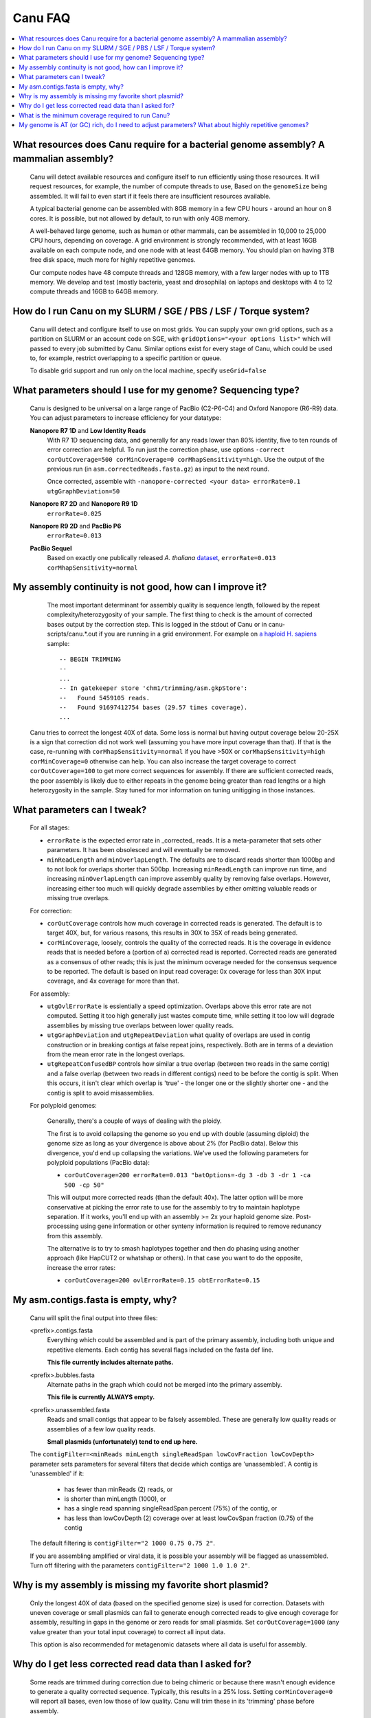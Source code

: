 
.. _faq:

Canu FAQ
========


.. contents::
  :local:


What resources does Canu require for a bacterial genome assembly? A mammalian assembly?
-------------------------------------
    Canu will detect available resources and configure itself to run efficiently using those
    resources.  It will request resources, for example, the number of compute threads to use, Based
    on the ``genomeSize`` being assembled. It will fail to even start if it feels there are
    insufficient resources available.
    
    A typical bacterial genome can be assembled with 8GB memory in a few CPU hours - around an hour
    on 8 cores.  It is possible, but not allowed by default, to run with only 4GB memory.

    A well-behaved large genome, such as human or other mammals, can be assembled in 10,000 to
    25,000 CPU hours, depending on coverage.  A grid environment is strongly recommended, with at
    least 16GB available on each compute node, and one node with at least 64GB memory.  You should
    plan on having 3TB free disk space, much more for highly repetitive genomes.

    Our compute nodes have 48 compute threads and 128GB memory, with a few larger nodes with up to
    1TB memory.  We develop and test (mostly bacteria, yeast and drosophila) on laptops and desktops
    with 4 to 12 compute threads and 16GB to 64GB memory.

    
How do I run Canu on my SLURM / SGE / PBS / LSF / Torque system?
-------------------------------------
    Canu will detect and configure itself to use on most grids. You can supply your own grid
    options, such as a partition on SLURM or an account code on SGE, with ``gridOptions="<your
    options list>"`` which will passed to every job submitted by Canu.  Similar options exist for
    every stage of Canu, which could be used to, for example, restrict overlapping to a specific
    partition or queue.

    To disable grid support and run only on the local machine, specify ``useGrid=false``


What parameters should I use for my genome? Sequencing type?
-------------------------------------
    Canu is designed to be universal on a large range of PacBio (C2-P6-C4) and Oxford Nanopore
    (R6-R9) data. You can adjust parameters to increase efficiency for your datatype:
    
    **Nanopore R7 1D** and **Low Identity Reads**
       With R7 1D sequencing data, and generally for any reads lower than 80% identity, five to ten
       rounds of error correction are helpful. To run just the correction phase, use options
       ``-correct corOutCoverage=500 corMinCoverage=0 corMhapSensitivity=high``.  Use the output of
       the previous run (in ``asm.correctedReads.fasta.gz``) as input to the next round.

       Once corrected, assemble with ``-nanopore-corrected <your data> errorRate=0.1 utgGraphDeviation=50``

    **Nanopore R7 2D** and **Nanopore R9 1D**
       ``errorRate=0.025``

    **Nanopore R9 2D** and **PacBio P6**
       ``errorRate=0.013``

    **PacBio Sequel**
       Based on exactly one publically released *A. thaliana* `dataset <http://www.pacb.com/blog/sequel-system-data-release-arabidopsis-dataset-genome-assembly/>`_,
       ``errorRate=0.013 corMhapSensitivity=normal``


My assembly continuity is not good, how can I improve it?
-------------------------------------
    The most important determinant for assembly quality is sequence length, followed by the repeat
    complexity/heterozygosity of your sample.  The first thing to check is the amount of corrected
    bases output by the correction step.  This is logged in the stdout of Canu or in
    canu-scripts/canu.*.out if you are running in a grid environment. For example on `a
    haploid H. sapiens <https://www.ncbi.nlm.nih.gov/Traces/study/?acc=SAMN02744161>`_ sample:
    
    ::
    
       -- BEGIN TRIMMING
       --
       ...
       -- In gatekeeper store 'chm1/trimming/asm.gkpStore':
       --   Found 5459105 reads.
       --   Found 91697412754 bases (29.57 times coverage).
       ...

   Canu tries to correct the longest 40X of data. Some loss is normal but having output coverage
   below 20-25X is a sign that correction did not work well (assuming you have more input coverage
   than that). If that is the case, re-running with ``corMhapSensitivity=normal`` if you have >50X
   or ``corMhapSensitivity=high corMinCoverage=0`` otherwise can help. You can also increase the
   target coverage to correct ``corOutCoverage=100`` to get more correct sequences for assembly. If
   there are sufficient corrected reads, the poor assembly is likely due to either repeats in the
   genome being greater than read lengths or a high heterozygosity in the sample. Stay tuned for mor
   information on tuning unitigging in those instances.


What parameters can I tweak?
-------------------------------------
    For all stages:

    - ``errorRate`` is the expected error rate in _corrected_ reads.  It is a meta-parameter that
      sets other parameters.  It has been obsolesced and will eventually be removed.

    - ``minReadLength`` and ``minOverlapLength``.  The defaults are to discard reads shorter than
      1000bp and to not look for overlaps shorter than 500bp.  Increasing ``minReadLength`` can
      improve run time, and increasing ``minOverlapLength`` can improve assembly quality by removing
      false overlaps.  However, increasing either too much will quickly degrade assemblies by either
      omitting valuable reads or missing true overlaps.

    For correction:

    - ``corOutCoverage`` controls how much coverage in corrected reads is generated.  The default is
      to target 40X, but, for various reasons, this results in 30X to 35X of reads being generated.
    - ``corMinCoverage``, loosely, controls the quality of the corrected reads.  It is the coverage
      in evidence reads that is needed before a (portion of a) corrected read is reported.
      Corrected reads are generated as a consensus of other reads; this is just the minimum ocverage
      needed for the consensus sequence to be reported.  The default is based on input read
      coverage: 0x coverage for less than 30X input coverage, and 4x coverage for more than that.

    For assembly:

    - ``utgOvlErrorRate`` is essientially a speed optimization.  Overlaps above this error rate are
      not computed.  Setting it too high generally just wastes compute time, while setting it too
      low will degrade assemblies by missing true overlaps between lower quality reads.

    - ``utgGraphDeviation`` and ``utgRepeatDeviation`` what quality of overlaps are used in contig
      construction or in breaking contigs at false repeat joins, respectively.  Both are in terms of
      a deviation from the mean error rate in the longest overlaps.

    - ``utgRepeatConfusedBP`` controls how similar a true overlap (between two reads in the same
      contig) and a false overlap (between two reads in different contigs) need to be before the
      contig is split.  When this occurs, it isn't clear which overlap is 'true' - the longer one or
      the slightly shorter one - and the contig is split to avoid misassemblies.
      
    For polyploid genomes:
    
        Generally, there's a couple of ways of dealing with the ploidy. 
    
        The first is to avoid collapsing the genome so you end up with double (assuming diploid) the genome size as long as your divergence is above about 2% (for PacBio data). Below this divergence, you'd end up collapsing the variations. We've used the following parameters for polyploid populations (PacBio data):
       
        - ``corOutCoverage=200 errorRate=0.013 "batOptions=-dg 3 -db 3 -dr 1 -ca 500 -cp 50"``
    
        This will output more corrected reads (than the default 40x). The latter option will be more conservative at picking the error rate to use for the assembly to try to maintain haplotype separation. If it works, you'll end up with an assembly >= 2x your haploid genome size. Post-processing using gene information or other synteny information is required to remove redunancy from this assembly.

        The alternative is to try to smash haplotypes together and then do phasing using another approach (like HapCUT2 or whatshap or others). In that case you want to do the opposite, increase the error rates:
   
        - ``corOutCoverage=200 ovlErrorRate=0.15 obtErrorRate=0.15``

    
My asm.contigs.fasta is empty, why?
-------------------------------------
    Canu will split the final output into three files:

    <prefix>.contigs.fasta
      Everything which could be assembled and is part of the primary assembly, including both unique
      and repetitive elements.  Each contig has several flags included on the fasta def line.

      **This file currently includes alternate paths.**

    <prefix>.bubbles.fasta
       Alternate paths in the graph which could not be merged into the primary assembly.

       **This file is currently ALWAYS empty.**

    <prefix>.unassembled.fasta
       Reads and small contigs that appear to be falsely assembled.  These are generally low quality
       reads or assemblies of a few low quality reads.

       **Small plasmids (unfortunately) tend to end up here.**

    The ``contigFilter=<minReads minLength singleReadSpan lowCovFraction lowCovDepth>`` parameter
    sets parameters for several filters that decide which contigs are 'unassembled'.  A contig is
    'unassembled' if it:
      - has fewer than minReads (2) reads, or
      - is shorter than minLength (1000), or
      - has a single read spanning singleReadSpan percent (75%) of the contig, or
      - has less than lowCovDepth (2) coverage over at least lowCovSpan fraction (0.75) of the contig
    The default filtering is ``contigFilter="2 1000 0.75 0.75 2"``.

    If you are assembling amplified or viral data, it is possible your assembly will be flagged as
    unassembled. Turn off filtering with the parameters ``contigFilter="2 1000 1.0 1.0 2"``.


Why is my assembly is missing my favorite short plasmid?
-------------------------------------
    Only the longest 40X of data (based on the specified genome size) is used for
    correction. Datasets with uneven coverage or small plasmids can fail to generate enough
    corrected reads to give enough coverage for assembly, resulting in gaps in the genome or zero
    reads for small plasmids.  Set ``corOutCoverage=1000`` (any value greater than your total input
    coverage) to correct all input data.

    This option is also recommended for metagenomic datasets where all data is useful for assembly.


Why do I get less corrected read data than I asked for?
-------------------------------------
    Some reads are trimmed during correction due to being chimeric or because there wasn't enough
    evidence to generate a quality corrected sequence.  Typically, this results in a 25% loss.
    Setting ``corMinCoverage=0`` will report all bases, even low those of low quality.  Canu will
    trim these in its 'trimming' phase before assembly.


What is the minimum coverage required to run Canu?
-------------------------------------
    For eukaryotic genomes, coverage more than 20X is enough to outperform current hybrid methods:
     - For less than 30X coverage, we recommend using ``corMinCoverage=0 errorRate=0.035`` to correct
       as many reads as possible.
     - For more than 60X coverage, we recommend using ``errorRate=0.013`` to slightly decrease the
       error rate to use only the better reads.  This is primarily an optimization for speed and
       generally does not improve (or degrade) assembly continuity.


My genome is AT (or GC) rich, do I need to adjust parameters?  What about highly repetitive genomes?
-------------------------------------
   On bacterial genomes, no adjustment of parameters is (usually) needed.  See the next question.

   On repetitive genomes with with a significantly skewed AT/GC ratio, the Jaccard estimate used by
   MHAP is biased.  Setting ``corMaxEvidenceErate=0.15`` is sufficient to correct for the bias in
   our testing.

   In general, with high coverage repetitive genomes (such as plants) it can be beneficial to set
   the above parameter anyway, as it will eliminate repetitive matches, speed up the assembly, and
   sometime improve unitigs.
